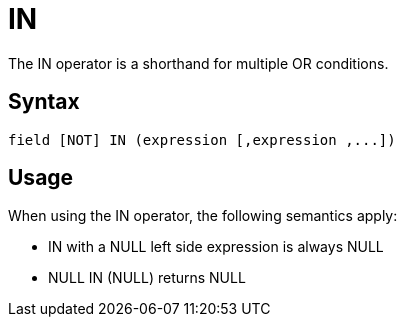 ////
Licensed to the Apache Software Foundation (ASF) under one
or more contributor license agreements.  See the NOTICE file
distributed with this work for additional information
regarding copyright ownership.  The ASF licenses this file
to you under the Apache License, Version 2.0 (the
"License"); you may not use this file except in compliance
with the License.  You may obtain a copy of the License at
  http://www.apache.org/licenses/LICENSE-2.0
Unless required by applicable law or agreed to in writing,
software distributed under the License is distributed on an
"AS IS" BASIS, WITHOUT WARRANTIES OR CONDITIONS OF ANY
KIND, either express or implied.  See the License for the
specific language governing permissions and limitations
under the License.
////
= IN

The IN operator is a shorthand for multiple OR conditions.

== Syntax
[source,sql]
----
field [NOT] IN (expression [,expression ,...])
----

== Usage

When using the IN operator, the following semantics apply:

* IN with a NULL left side expression is always NULL
* NULL IN (NULL) returns NULL